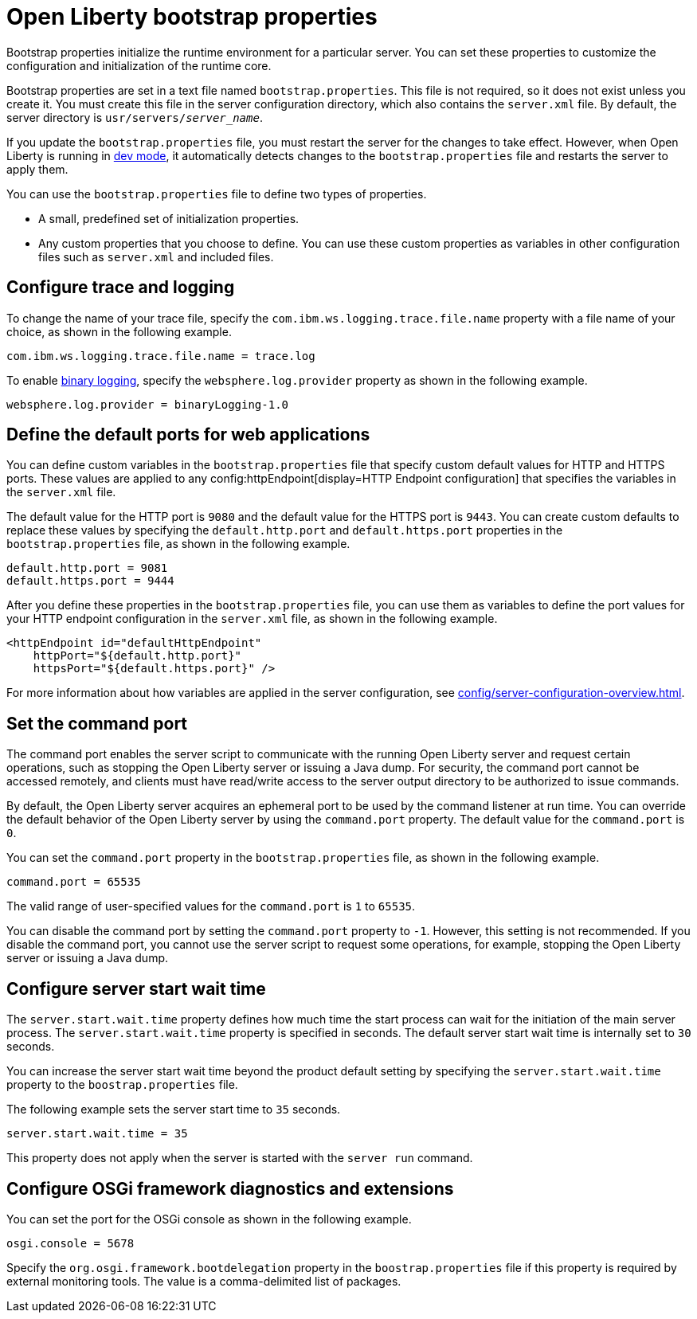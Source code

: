 //
// Copyright (c) 2022 IBM Corporation and others.
// Licensed under Creative Commons Attribution-NoDerivatives
// 4.0 International (CC BY-ND 4.0)
//   https://creativecommons.org/licenses/by-nd/4.0/
//
// Contributors:
//     IBM Corporation
//
:page-description: Bootstrap properties initialize the runtime environment for a particular server. Bootstrap properties are attributes that affect the configuration and initialization of the runtime core.
:seo-title: Open Liberty bootstrap properties
:seo-description: Bootstrap properties initialize the runtime environment for a particular server. Bootstrap properties are attributes that affect the configuration and initialization of the runtime core.
:page-layout: general-reference
:page-type: general

= Open Liberty bootstrap properties

Bootstrap properties initialize the runtime environment for a particular server. You can set these properties to customize the configuration and initialization of the runtime core.

Bootstrap properties are set in a text file named `bootstrap.properties`. This file is not required, so it does not exist unless you create it. You must create this file in the server configuration directory, which also contains the `server.xml` file. By default, the server directory is `usr/servers/_server_name_`.

If you update the `bootstrap.properties` file, you must restart the server for the changes to take effect. However, when Open Liberty is running in xref:ROOT:development-mode.adoc[dev mode], it automatically detects changes to the `bootstrap.properties` file and restarts the server to apply them.

You can use the `bootstrap.properties` file to define two types of properties.

- A small, predefined set of initialization properties.
- Any custom properties that you choose to define. You can use these custom properties as variables in other configuration files such as `server.xml` and included files.

== Configure trace and logging

To change the name of your trace file, specify the `com.ibm.ws.logging.trace.file.name` property with a file name of your choice, as shown in the following example.

----
com.ibm.ws.logging.trace.file.name = trace.log
----

To enable xref:ROOT:log-trace-configuration.adocl#binary[binary logging], specify the `websphere.log.provider` property as shown in the following example.

----
websphere.log.provider = binaryLogging-1.0
----

== Define the default ports for web applications

You can define custom variables in the `bootstrap.properties` file that specify custom default values for HTTP and HTTPS ports. These values are applied to any config:httpEndpoint[display=HTTP Endpoint configuration] that specifies the variables in the `server.xml` file.

The default value for the HTTP port is `9080` and the default value for the HTTPS port is `9443`. You can create custom defaults to replace these values by specifying the `default.http.port` and `default.https.port` properties in the `bootstrap.properties` file, as shown in the following example.

----
default.http.port = 9081
default.https.port = 9444
----

After you define these properties in the `bootstrap.properties` file, you can use them as variables to define the port values for your HTTP endpoint configuration in the `server.xml` file, as shown in the following example.

[source,xml]
----
<httpEndpoint id="defaultHttpEndpoint"
    httpPort="${default.http.port}"
    httpsPort="${default.https.port}" />
----

For more information about how variables are applied in the server configuration, see xref:config/server-configuration-overview.adoc#variable-substitution[display=Variable substitution precedence].

== Set the command port

The command port enables the server script to communicate with the running Open Liberty server and request certain operations, such as stopping the Open Liberty server or issuing a Java dump. For security, the command port cannot be accessed remotely, and clients must have read/write access to the server output directory to be authorized to issue commands.

By default, the Open Liberty server acquires an ephemeral port to be used by the command listener at run time. You can override the default behavior of the Open Liberty server by using the `command.port` property. The default value for the `command.port` is `0`.

You can set the `command.port` property in the `bootstrap.properties` file, as shown in the following example.

----
command.port = 65535
----
The valid range of user-specified values for the `command.port` is `1` to `65535`.

You can disable the command port by setting the `command.port` property to `-1`. However, this setting is not recommended. If you disable the command port, you cannot use the server script to request some operations, for example, stopping the Open Liberty server or issuing a Java dump.

== Configure server start wait time

The `server.start.wait.time` property defines how much time the start process can wait for the initiation of the main server process. The `server.start.wait.time` property is specified in seconds. The default server start wait time is internally set to `30` seconds.

You can increase the server start wait time beyond the product default setting by specifying the `server.start.wait.time` property to the `boostrap.properties` file.

The following example sets the server start time to `35` seconds.

----
server.start.wait.time = 35
----

This property does not apply when the server is started with the `server run` command.

== Configure OSGi framework diagnostics and extensions

You can set the port for the OSGi console as shown in the following example.

----
osgi.console = 5678
----

Specify the `org.osgi.framework.bootdelegation` property in the `boostrap.properties` file if this property is required by external monitoring tools. The value is a comma-delimited list of packages.
